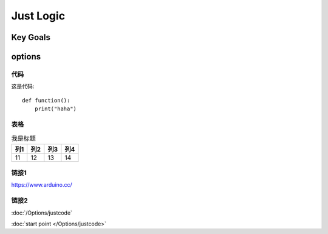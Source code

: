 
Just Logic
+++++++++++

Key Goals
=======================

options
=========

代码
----------
这是代码::

    def function():
        print("haha")    
    

表格
----------------
.. _linkpoint:

.. table:: 我是标题

    ======= ======= ======= =======
      列1     列2      列3     列4
    ======= ======= ======= =======
    11      12      13      14
    ======= ======= ======= =======  
    


链接1
----------------

https://www.arduino.cc/

链接2
----------------


:doc:`/Options/justcode`

:doc:`start point </Options/justcode>`